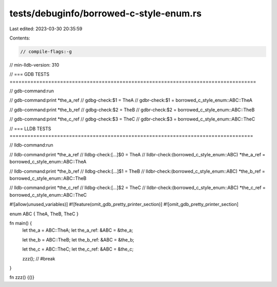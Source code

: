 tests/debuginfo/borrowed-c-style-enum.rs
========================================

Last edited: 2023-03-30 20:35:59

Contents:

.. code-block:: rs

    // compile-flags:-g
// min-lldb-version: 310

// === GDB TESTS ===================================================================================

// gdb-command:run

// gdb-command:print *the_a_ref
// gdbg-check:$1 = TheA
// gdbr-check:$1 = borrowed_c_style_enum::ABC::TheA

// gdb-command:print *the_b_ref
// gdbg-check:$2 = TheB
// gdbr-check:$2 = borrowed_c_style_enum::ABC::TheB

// gdb-command:print *the_c_ref
// gdbg-check:$3 = TheC
// gdbr-check:$3 = borrowed_c_style_enum::ABC::TheC


// === LLDB TESTS ==================================================================================

// lldb-command:run

// lldb-command:print *the_a_ref
// lldbg-check:[...]$0 = TheA
// lldbr-check:(borrowed_c_style_enum::ABC) *the_a_ref = borrowed_c_style_enum::ABC::TheA

// lldb-command:print *the_b_ref
// lldbg-check:[...]$1 = TheB
// lldbr-check:(borrowed_c_style_enum::ABC) *the_b_ref = borrowed_c_style_enum::ABC::TheB

// lldb-command:print *the_c_ref
// lldbg-check:[...]$2 = TheC
// lldbr-check:(borrowed_c_style_enum::ABC) *the_c_ref = borrowed_c_style_enum::ABC::TheC

#![allow(unused_variables)]
#![feature(omit_gdb_pretty_printer_section)]
#![omit_gdb_pretty_printer_section]

enum ABC { TheA, TheB, TheC }

fn main() {
    let the_a = ABC::TheA;
    let the_a_ref: &ABC = &the_a;

    let the_b = ABC::TheB;
    let the_b_ref: &ABC = &the_b;

    let the_c = ABC::TheC;
    let the_c_ref: &ABC = &the_c;

    zzz(); // #break
}

fn zzz() {()}


